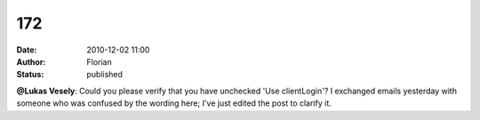 172
###
:date: 2010-12-02 11:00
:author: Florian
:status: published

**@Lukas Vesely**: Could you please verify that you have unchecked 'Use clientLogin'? I exchanged emails yesterday with someone who was confused by the wording here; I've just edited the post to clarify it.
